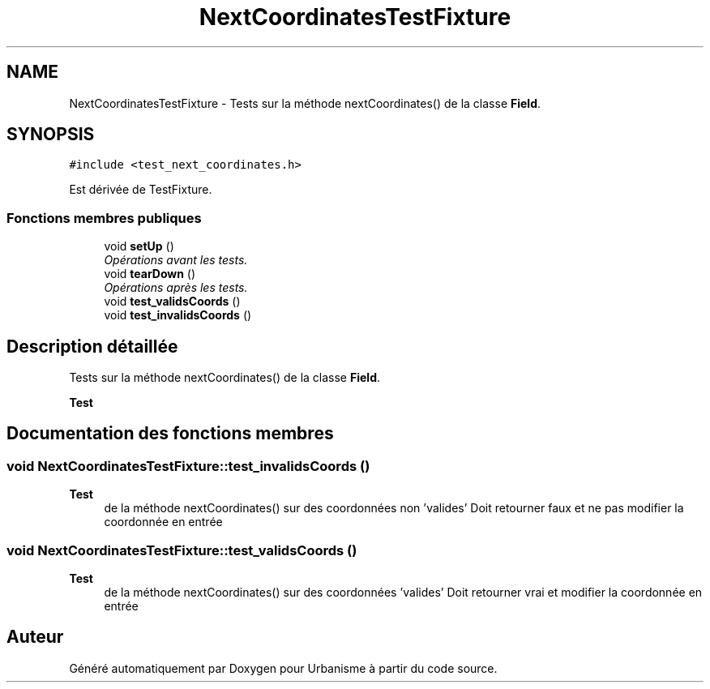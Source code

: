 .TH "NextCoordinatesTestFixture" 3 "Jeudi 19 Mai 2016" "Version 1.0" "Urbanisme" \" -*- nroff -*-
.ad l
.nh
.SH NAME
NextCoordinatesTestFixture \- Tests sur la méthode nextCoordinates() de la classe \fBField\fP\&.  

.SH SYNOPSIS
.br
.PP
.PP
\fC#include <test_next_coordinates\&.h>\fP
.PP
Est dérivée de TestFixture\&.
.SS "Fonctions membres publiques"

.in +1c
.ti -1c
.RI "void \fBsetUp\fP ()"
.br
.RI "\fIOpérations avant les tests\&. \fP"
.ti -1c
.RI "void \fBtearDown\fP ()"
.br
.RI "\fIOpérations après les tests\&. \fP"
.ti -1c
.RI "void \fBtest_validsCoords\fP ()"
.br
.ti -1c
.RI "void \fBtest_invalidsCoords\fP ()"
.br
.in -1c
.SH "Description détaillée"
.PP 
Tests sur la méthode nextCoordinates() de la classe \fBField\fP\&. 


.PP
\fBTest\fP
.RS 4

.RE
.PP

.SH "Documentation des fonctions membres"
.PP 
.SS "void NextCoordinatesTestFixture::test_invalidsCoords ()"

.PP
\fBTest\fP
.RS 4
de la méthode nextCoordinates() sur des coordonnées non 'valides' Doit retourner faux et ne pas modifier la coordonnée en entrée 
.RE
.PP

.SS "void NextCoordinatesTestFixture::test_validsCoords ()"

.PP
\fBTest\fP
.RS 4
de la méthode nextCoordinates() sur des coordonnées 'valides' Doit retourner vrai et modifier la coordonnée en entrée 
.RE
.PP


.SH "Auteur"
.PP 
Généré automatiquement par Doxygen pour Urbanisme à partir du code source\&.
